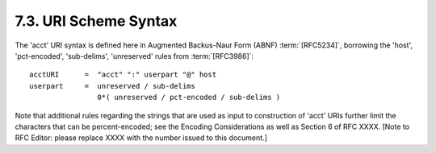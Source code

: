 7.3.  URI Scheme Syntax
---------------------------------------

The 'acct' URI syntax is defined here in Augmented Backus-Naur Form (ABNF) :term:`[RFC5234]`, 
borrowing the 'host', 'pct-encoded', 'sub-delims', 'unreserved' rules from :term:`[RFC3986]`:

::

   acctURI      =  "acct" ":" userpart "@" host
   userpart     =  unreserved / sub-delims
                   0*( unreserved / pct-encoded / sub-delims )

Note that additional rules regarding the strings 
that are used as input to construction of 'acct' URIs further limit the characters
that can be percent-encoded; 
see the Encoding Considerations as well as Section 6 of RFC XXXX.  
[Note to RFC Editor: please replace XXXX with the number issued to this document.]

